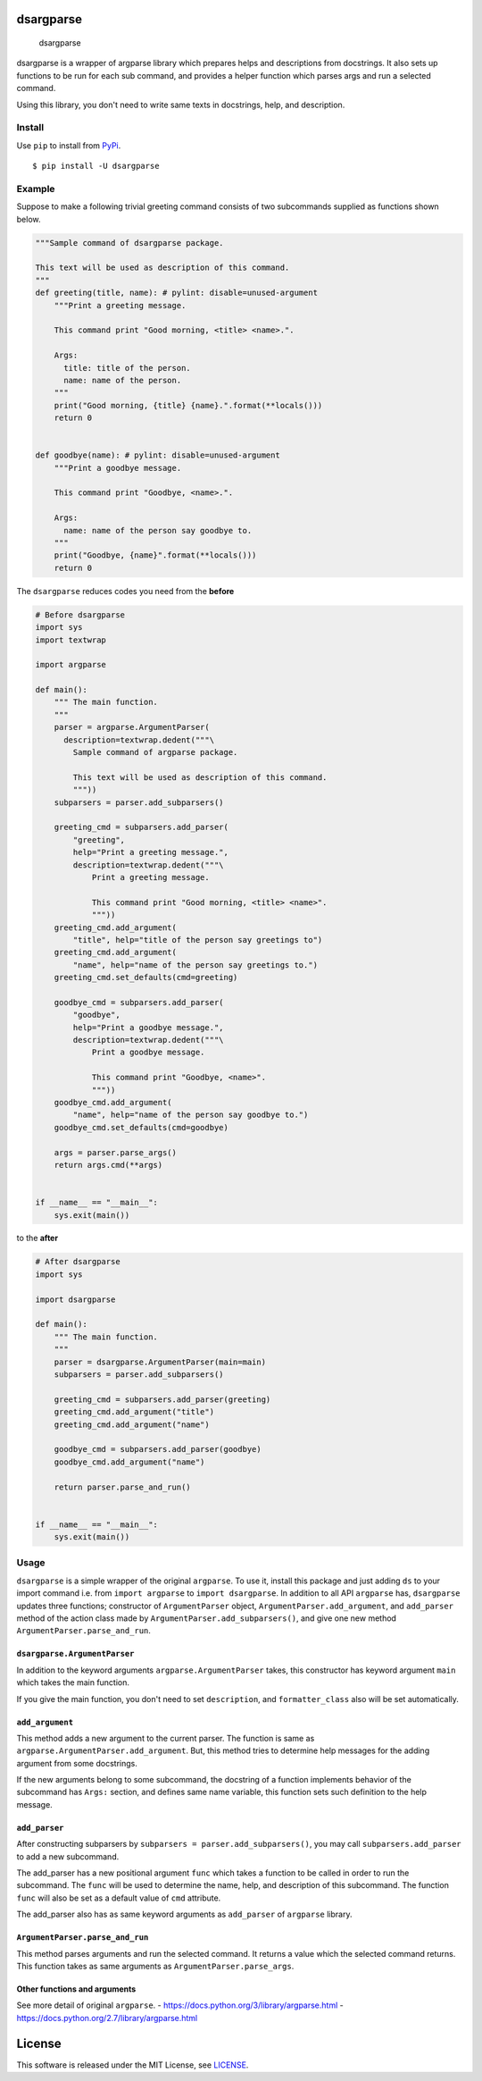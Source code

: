 dsargparse
==========

|MIT License| |Build Status| |Code Climate| |PyPi| |Japanese|

.. figure:: https://jkawamoto.github.io/dsargparse/_static/dsargparse.png
   :alt: dsargparse

   dsargparse

dsargparse is a wrapper of argparse library which prepares helps and
descriptions from docstrings. It also sets up functions to be run for
each sub command, and provides a helper function which parses args and
run a selected command.

Using this library, you don't need to write same texts in docstrings,
help, and description.

Install
-------

Use ``pip`` to install from
`PyPi <https://pypi.python.org/pypi?:action=display&name=dsargparse>`__.

::

    $ pip install -U dsargparse

Example
-------

Suppose to make a following trivial greeting command consists of two
subcommands supplied as functions shown below.

.. code:: python

    """Sample command of dsargparse package.

    This text will be used as description of this command.
    """
    def greeting(title, name): # pylint: disable=unused-argument
        """Print a greeting message.

        This command print "Good morning, <title> <name>.".

        Args:
          title: title of the person.
          name: name of the person.
        """
        print("Good morning, {title} {name}.".format(**locals()))
        return 0


    def goodbye(name): # pylint: disable=unused-argument
        """Print a goodbye message.

        This command print "Goodbye, <name>.".

        Args:
          name: name of the person say goodbye to.
        """
        print("Goodbye, {name}".format(**locals()))
        return 0

The ``dsargparse`` reduces codes you need from the **before**

.. code:: python

    # Before dsargparse
    import sys
    import textwrap

    import argparse

    def main():
        """ The main function.
        """
        parser = argparse.ArgumentParser(
          description=textwrap.dedent("""\
            Sample command of argparse package.

            This text will be used as description of this command.
            """))
        subparsers = parser.add_subparsers()

        greeting_cmd = subparsers.add_parser(
            "greeting",
            help="Print a greeting message.",
            description=textwrap.dedent("""\
                Print a greeting message.

                This command print "Good morning, <title> <name>".
                """))
        greeting_cmd.add_argument(
            "title", help="title of the person say greetings to")
        greeting_cmd.add_argument(
            "name", help="name of the person say greetings to.")
        greeting_cmd.set_defaults(cmd=greeting)

        goodbye_cmd = subparsers.add_parser(
            "goodbye",
            help="Print a goodbye message.",
            description=textwrap.dedent("""\
                Print a goodbye message.

                This command print "Goodbye, <name>".
                """))
        goodbye_cmd.add_argument(
            "name", help="name of the person say goodbye to.")
        goodbye_cmd.set_defaults(cmd=goodbye)

        args = parser.parse_args()
        return args.cmd(**args)


    if __name__ == "__main__":
        sys.exit(main())

to the **after**

.. code:: python

    # After dsargparse
    import sys

    import dsargparse

    def main():
        """ The main function.
        """
        parser = dsargparse.ArgumentParser(main=main)
        subparsers = parser.add_subparsers()

        greeting_cmd = subparsers.add_parser(greeting)
        greeting_cmd.add_argument("title")
        greeting_cmd.add_argument("name")

        goodbye_cmd = subparsers.add_parser(goodbye)
        goodbye_cmd.add_argument("name")

        return parser.parse_and_run()


    if __name__ == "__main__":
        sys.exit(main())

Usage
-----

``dsargparse`` is a simple wrapper of the original ``argparse``. To use
it, install this package and just adding ``ds`` to your import command
i.e. from ``import argparse`` to ``import dsargparse``. In addition to
all API ``argparse`` has, ``dsargparse`` updates three functions;
constructor of ``ArgumentParser`` object,
``ArgumentParser.add_argument``, and ``add_parser`` method of the action
class made by ``ArgumentParser.add_subparsers()``, and give one new
method ``ArgumentParser.parse_and_run``.

``dsargparse.ArgumentParser``
~~~~~~~~~~~~~~~~~~~~~~~~~~~~~

In addition to the keyword arguments ``argparse.ArgumentParser`` takes,
this constructor has keyword argument ``main`` which takes the main
function.

If you give the main function, you don't need to set ``description``,
and ``formatter_class`` also will be set automatically.

``add_argument``
~~~~~~~~~~~~~~~~

This method adds a new argument to the current parser. The function is
same as ``argparse.ArgumentParser.add_argument``. But, this method tries
to determine help messages for the adding argument from some docstrings.

If the new arguments belong to some subcommand, the docstring of a
function implements behavior of the subcommand has ``Args:`` section,
and defines same name variable, this function sets such definition to
the help message.

``add_parser``
~~~~~~~~~~~~~~

After constructing subparsers by
``subparsers = parser.add_subparsers()``, you may call
``subparsers.add_parser`` to add a new subcommand.

The add\_parser has a new positional argument ``func`` which takes a
function to be called in order to run the subcommand. The ``func`` will
be used to determine the name, help, and description of this subcommand.
The function ``func`` will also be set as a default value of ``cmd``
attribute.

The add\_parser also has as same keyword arguments as ``add_parser`` of
``argparse`` library.

``ArgumentParser.parse_and_run``
~~~~~~~~~~~~~~~~~~~~~~~~~~~~~~~~

This method parses arguments and run the selected command. It returns a
value which the selected command returns. This function takes as same
arguments as ``ArgumentParser.parse_args``.

Other functions and arguments
~~~~~~~~~~~~~~~~~~~~~~~~~~~~~

See more detail of original ``argparse``. -
https://docs.python.org/3/library/argparse.html -
https://docs.python.org/2.7/library/argparse.html

License
=======

This software is released under the MIT License, see
`LICENSE <LICENSE>`__.

.. |MIT License| image:: http://img.shields.io/badge/license-MIT-blue.svg?style=flat
   :target: LICENSE
.. |Build Status| image:: https://travis-ci.org/jkawamoto/dsargparse.svg?branch=master
   :target: https://travis-ci.org/jkawamoto/dsargparse
.. |Code Climate| image:: https://codeclimate.com/github/jkawamoto/dsargparse/badges/gpa.svg
   :target: https://codeclimate.com/github/jkawamoto/dsargparse
.. |PyPi| image:: https://img.shields.io/badge/pypi-0.3.1-lightgrey.svg
   :target: https://pypi.python.org/pypi?:action=display&name=dsargparse
.. |Japanese| image:: https://img.shields.io/badge/qiita-%E6%97%A5%E6%9C%AC%E8%AA%9E-brightgreen.svg
   :target: http://qiita.com/jkawamoto/items/7d8d179875222bf66bf8
